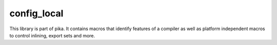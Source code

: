 ..
    Copyright (c) 2019 The STE||AR-Group

    SPDX-License-Identifier: BSL-1.0
    Distributed under the Boost Software License, Version 1.0. (See accompanying
    file LICENSE_1_0.txt or copy at http://www.boost.org/LICENSE_1_0.txt)

============
config_local
============

This library is part of pika. It contains macros that identify features of a compiler
as well as platform independent macros to control inlining, export sets and more.
